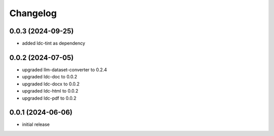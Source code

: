 Changelog
=========

0.0.3 (2024-09-25)
------------------

- added ldc-tint as dependency


0.0.2 (2024-07-05)
------------------

- upgraded llm-dataset-converter to 0.2.4
- upgraded ldc-doc to 0.0.2
- upgraded ldc-docx to 0.0.2
- upgraded ldc-html to 0.0.2
- upgraded ldc-pdf to 0.0.2


0.0.1 (2024-06-06)
------------------

- initial release

